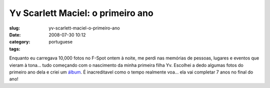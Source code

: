 Yv Scarlett Maciel: o primeiro ano
##################################
:slug: yv-scarlett-maciel-o-primeiro-ano
:date: 2008-07-30 10:12
:category:
:tags: portuguese

|Yv Scarlett Maciel: o primeiro ano|

Enquanto eu carregava 10,000 fotos no F-Spot ontem à noite, me perdi nas
memórias de pessoas, lugares e eventos que vieram à tona… tudo começando
com o nascimento da minha primeira filha Yv. Escolhei a dedo algumas
fotos do primeiro ano dela e criei um
`álbum <http://www.flickr.com/photos/ogmaciel/sets/72157606447407699>`__.
É inacreditavel como o tempo realmente voa… ela vai completar 7 anos no
final do ano!

.. |Yv Scarlett Maciel: o primeiro ano| image:: http://www.ogmaciel.com/wp-content/uploads/2008/07/firstyear-300x187.png
   :target: http://www.ogmaciel.com/wp-content/uploads/2008/07/firstyear.png
